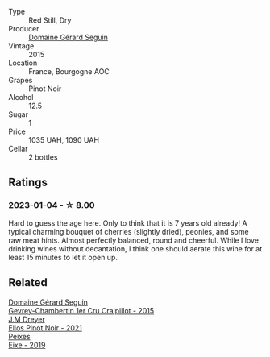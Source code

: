 #+attr_html: :class wine-main-image
[[file:/images/9b/216ee2-9add-4347-a228-fdc83f582539/2023-01-10-07-16-08-B78FE61C-57B9-473D-AA8B-F6C01B8A604F-1-105-c@512.webp]]

- Type :: Red Still, Dry
- Producer :: [[barberry:/producers/ec88273a-3cd1-476a-8a5d-4848f8fb1a9e][Domaine Gérard Seguin]]
- Vintage :: 2015
- Location :: France, Bourgogne AOC
- Grapes :: Pinot Noir
- Alcohol :: 12.5
- Sugar :: 1
- Price :: 1035 UAH, 1090 UAH
- Cellar :: 2 bottles

** Ratings

*** 2023-01-04 - ☆ 8.00

Hard to guess the age here. Only to think that it is 7 years old already! A typical charming bouquet of cherries (slightly dried), peonies, and some raw meat hints. Almost perfectly balanced, round and cheerful. While I love drinking wines without decantation, I think one should aerate this wine for at least 15 minutes to let it open up.

** Related

#+begin_export html
<div class="flex-container">
  <a class="flex-item flex-item-left" href="/wines/37a1355b-9237-4529-8e7b-a158db929006.html">
    <img class="flex-bottle" src="/images/37/a1355b-9237-4529-8e7b-a158db929006/2021-09-01-22-20-05-A2739E41-92FB-4805-B08A-76FDB689B7B8-1-105-c@512.webp"></img>
    <section class="h">Domaine Gérard Seguin</section>
    <section class="h text-bolder">Gevrey-Chambertin 1er Cru Craipillot - 2015</section>
  </a>

  <a class="flex-item flex-item-right" href="/wines/91a0a4f3-23de-439d-acdf-4d84fcd3dcb4.html">
    <img class="flex-bottle" src="/images/91/a0a4f3-23de-439d-acdf-4d84fcd3dcb4/2023-01-05-08-28-01-3ECFD4A6-BEED-48A5-A275-A581830913B3-1-105-c@512.webp"></img>
    <section class="h">J.M Dreyer</section>
    <section class="h text-bolder">Elios Pinot Noir - 2021</section>
  </a>

  <a class="flex-item flex-item-left" href="/wines/da4b9699-fa88-4058-a013-214e9e2f5cc5.html">
    <img class="flex-bottle" src="/images/da/4b9699-fa88-4058-a013-214e9e2f5cc5/2023-01-05-08-34-06-BCF8ED44-5604-46BD-9C54-12268E4C70AF-1-105-c@512.webp"></img>
    <section class="h">Peixes</section>
    <section class="h text-bolder">Eixe - 2019</section>
  </a>

</div>
#+end_export
